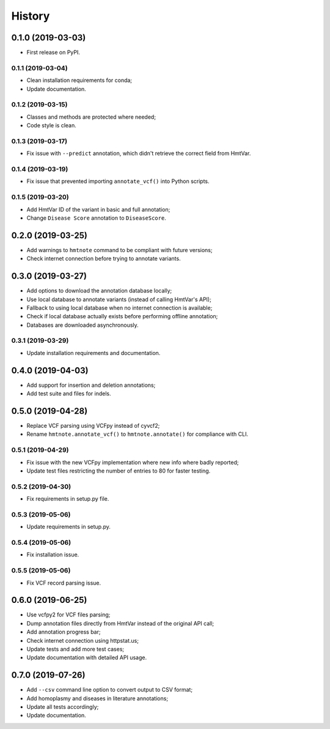 =======
History
=======

0.1.0 (2019-03-03)
------------------

* First release on PyPI.


0.1.1 (2019-03-04)
==================

* Clean installation requirements for conda;
* Update documentation.


0.1.2 (2019-03-15)
==================

* Classes and methods are protected where needed;
* Code style is clean.


0.1.3 (2019-03-17)
==================

* Fix issue with ``--predict`` annotation, which didn't retrieve the correct field from HmtVar.


0.1.4 (2019-03-19)
==================

* Fix issue that prevented importing ``annotate_vcf()`` into Python scripts.


0.1.5 (2019-03-20)
==================

* Add HmtVar ID of the variant in basic and full annotation;
* Change ``Disease Score`` annotation to ``DiseaseScore``.


0.2.0 (2019-03-25)
------------------

* Add warnings to ``hmtnote`` command to be compliant with future versions;
* Check internet connection before trying to annotate variants.


0.3.0 (2019-03-27)
------------------

* Add options to download the annotation database locally;
* Use local database to annotate variants (instead of calling HmtVar's API);
* Fallback to using local database when no internet connection is available;
* Check if local database actually exists before performing offline annotation;
* Databases are downloaded asynchronously.


0.3.1 (2019-03-29)
==================

* Update installation requirements and documentation.


0.4.0 (2019-04-03)
------------------

* Add support for insertion and deletion annotations;
* Add test suite and files for indels.


0.5.0 (2019-04-28)
------------------

* Replace VCF parsing using VCFpy instead of cyvcf2;
* Rename ``hmtnote.annotate_vcf()`` to ``hmtnote.annotate()`` for compliance with CLI.


0.5.1 (2019-04-29)
==================

* Fix issue with the new VCFpy implementation where new info where badly reported;
* Update test files restricting the number of entries to 80 for faster testing.

0.5.2 (2019-04-30)
==================

* Fix requirements in setup.py file.

0.5.3 (2019-05-06)
==================

* Update requirements in setup.py.

0.5.4 (2019-05-06)
==================

* Fix installation issue.

0.5.5 (2019-05-06)
==================

* Fix VCF record parsing issue.

0.6.0 (2019-06-25)
------------------

* Use vcfpy2 for VCF files parsing;
* Dump annotation files directly from HmtVar instead of the original API call;
* Add annotation progress bar;
* Check internet connection using httpstat.us;
* Update tests and add more test cases;
* Update documentation with detailed API usage.

0.7.0 (2019-07-26)
------------------

* Add ``--csv`` command line option to convert output to CSV format;
* Add homoplasmy and diseases in literature annotations;
* Update all tests accordingly;
* Update documentation.
